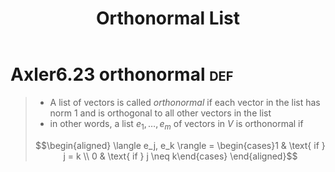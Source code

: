 #+TITLE: Orthonormal List
#+CONTEXT: Linear Algebra
* Axler6.23 orthonormal                                                 :def:
  #+begin_quote
  - A list of vectors is called /orthonormal/ if each vector in the list has norm 1 and is orthogonal to all other vectors in the list
  - in other words, a list $e_1, \ldots, e_m$ of vectors in $V$ is orthonormal if
  \[\begin{aligned}
  \langle  e_j, e_k \rangle = \begin{cases}1 & \text{ if } j = k \\ 0 & \text{ if } j \neq  k\end{cases}
  \end{aligned}\]
	#+end_quote
